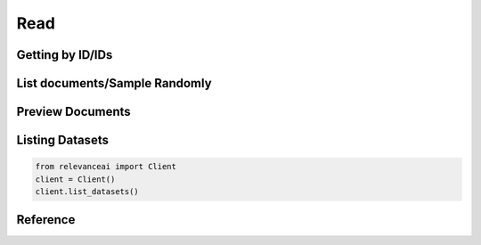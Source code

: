 ..
   Manually maintained. Relevant functions are copied from docsrc/source/autoapi/relevanceai/dataset_api/dataset/index.rst

Read
============

Getting by ID/IDs
---------------------

.. py:method:: get(self, document_ids: Union[List, str], include_vector: bool = True)

    Retrieve a document by its ID ("_id" field). This will retrieve the document faster than a filter applied on the "_id" field.

    :param document_ids: ID of a document in a dataset.
    :type document_ids: Union[list, str]
    :param include_vector: Include vectors in the search results
    :type include_vector: bool

    .. rubric:: Example

    >>> from relevanceai import Client, Dataset
    >>> client = Client()
    >>> df = client.Dataset("sample_dataset")
    >>> df.get("sample_id", include_vector=False)

List documents/Sample Randomly
----------------------------------------

.. py:method:: sample(self, n: int = 0, frac: float = None, filters: list = [], random_state: int = 0, select_fields: list = [])

    Return a random sample of items from a dataset.

    :param n: Number of items to return. Cannot be used with frac.
    :type n: int
    :param frac: Fraction of items to return. Cannot be used with n.
    :type frac: float
    :param filters: Query for filtering the search results
    :type filters: list
    :param random_state: Random Seed for retrieving random documents.
    :type random_state: int
    :param select_fields: Fields to include in the search results, empty array/list means all fields.
    :type select_fields: list

    .. rubric:: Example

    >>> from relevanceai import Client, Dataset
    >>> client = Client()
    >>> df = client.Dataset("sample_dataset", image_fields=["image_url])
    >>> df.sample()


Preview Documents 
------------------------

.. py:method:: head(self, n: int = 5, raw_json: bool = False, **kw) -> Union[dict, pandas.DataFrame]

    Return the first `n` rows.
    returns the first `n` rows of your dataset.
    It is useful for quickly testing if your object
    has the right type of data in it.

    :param n: Number of rows to select.
    :type n: int, default 5
    :param raw_json: If True, returns raw JSON and not Pandas Dataframe
    :type raw_json: bool
    :param kw: Additional arguments to feed into show_json

    :returns: The first 'n' rows of the caller object.
    :rtype: Pandas DataFrame or Dict, depending on args

    .. rubric:: Example

    >>> from relevanceai import Client, Dataset
    >>> client = Client()
    >>> df = client.Dataset("sample_dataset", image_fields=["image_url])
    >>> df.head()

Listing Datasets
---------------------------

.. code-block:: python

    from relevanceai import Client
    client = Client()
    client.list_datasets()

Reference
---------------
